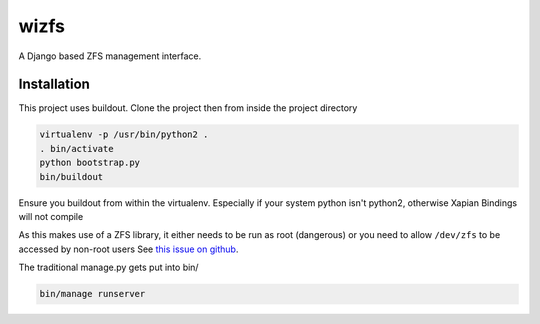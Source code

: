 wizfs
=====

.. image:: https://travis-ci.org/wengole/wizfs.svg?branch=master
    :target: https://travis-ci.org/wengole/wizfs
.. image:: https://coveralls.io/repos/wengole/wizfs/badge.svg?branch=develop
  :target: https://coveralls.io/r/wengole/wizfs?branch=develop

A Django based ZFS management interface.

Installation
------------

This project uses buildout. Clone the project then from inside the project
directory

.. code-block::

   virtualenv -p /usr/bin/python2 .
   . bin/activate
   python bootstrap.py
   bin/buildout

Ensure you buildout from within the virtualenv. 
Especially if your system python isn't python2, 
otherwise Xapian Bindings will not compile

As this makes use of a ZFS library,
it either needs to be run as root (dangerous) or
you need to allow ``/dev/zfs`` to be accessed by non-root users
See `this issue on github <https://github.com/zfsonlinux/zfs/issues/362>`_.

The traditional manage.py gets put into bin/

.. code-block::

   bin/manage runserver

